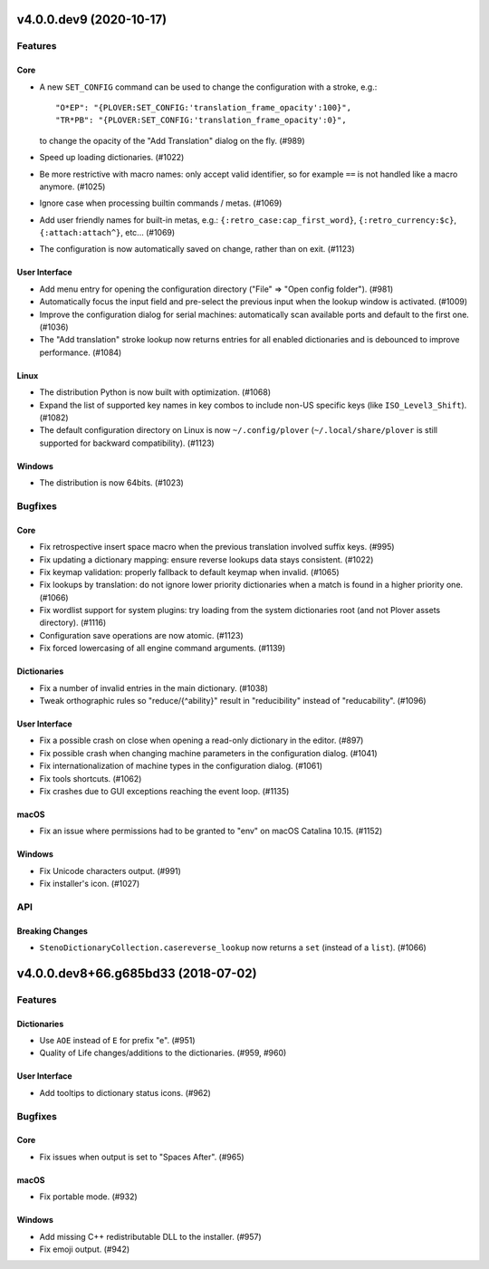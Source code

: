 v4.0.0.dev9 (2020-10-17)
========================
Features
--------

Core
~~~~

- A new ``SET_CONFIG`` command can be used to change the configuration with a stroke, e.g.::

          "O*EP": "{PLOVER:SET_CONFIG:'translation_frame_opacity':100}",
          "TR*PB": "{PLOVER:SET_CONFIG:'translation_frame_opacity':0}",

  to change the opacity of the "Add Translation" dialog on the fly. (#989)
- Speed up loading dictionaries. (#1022)
- Be more restrictive with macro names: only accept valid identifier, so for example ``==`` is not handled like a macro anymore. (#1025)
- Ignore case when processing builtin commands / metas. (#1069)
- Add user friendly names for built-in metas, e.g.: ``{:retro_case:cap_first_word}``, ``{:retro_currency:$c}``, ``{:attach:attach^}``, etc... (#1069)
- The configuration is now automatically saved on change, rather than on exit. (#1123)


User Interface
~~~~~~~~~~~~~~

- Add menu entry for opening the configuration directory ("File" => "Open config folder"). (#981)
- Automatically focus the input field and pre-select the previous input when the lookup window is activated. (#1009)
- Improve the configuration dialog for serial machines: automatically scan available ports and default to the first one. (#1036)
- The "Add translation" stroke lookup now returns entries for all enabled dictionaries and is debounced to improve performance. (#1084)


Linux
~~~~~

- The distribution Python is now built with optimization. (#1068)
- Expand the list of supported key names in key combos to include non-US specific keys (like ``ISO_Level3_Shift``). (#1082)
- The default configuration directory on Linux is now ``~/.config/plover`` (``~/.local/share/plover`` is still supported for backward compatibility). (#1123)


Windows
~~~~~~~

- The distribution is now 64bits. (#1023)


Bugfixes
--------

Core
~~~~

- Fix retrospective insert space macro when the previous translation involved suffix keys. (#995)
- Fix updating a dictionary mapping: ensure reverse lookups data stays consistent. (#1022)
- Fix keymap validation: properly fallback to default keymap when invalid. (#1065)
- Fix lookups by translation: do not ignore lower priority dictionaries when a match is found in a higher priority one. (#1066)
- Fix wordlist support for system plugins: try loading from the system dictionaries root (and not Plover assets directory). (#1116)
- Configuration save operations are now atomic. (#1123)
- Fix forced lowercasing of all engine command arguments. (#1139)


Dictionaries
~~~~~~~~~~~~

- Fix a number of invalid entries in the main dictionary. (#1038)
- Tweak orthographic rules so "reduce/{^ability}" result in "reducibility" instead of "reducability". (#1096)


User Interface
~~~~~~~~~~~~~~

- Fix a possible crash on close when opening a read-only dictionary in the editor. (#897)
- Fix possible crash when changing machine parameters in the configuration dialog. (#1041)
- Fix internationalization of machine types in the configuration dialog. (#1061)
- Fix tools shortcuts. (#1062)
- Fix crashes due to GUI exceptions reaching the event loop. (#1135)


macOS
~~~~~

- Fix an issue where permissions had to be granted to "env" on macOS Catalina 10.15. (#1152)


Windows
~~~~~~~

- Fix Unicode characters output. (#991)
- Fix installer's icon. (#1027)


API
---

Breaking Changes
~~~~~~~~~~~~~~~~

- ``StenoDictionaryCollection.casereverse_lookup`` now returns a ``set`` (instead of a ``list``). (#1066)


v4.0.0.dev8+66.g685bd33 (2018-07-02)
====================================


Features
--------

Dictionaries
~~~~~~~~~~~~

- Use ``AOE`` instead of ``E`` for prefix "e". (#951)
- Quality of Life changes/additions to the dictionaries. (#959, #960)


User Interface
~~~~~~~~~~~~~~

- Add tooltips to dictionary status icons. (#962)


Bugfixes
--------

Core
~~~~

- Fix issues when output is set to "Spaces After". (#965)


macOS
~~~~~

- Fix portable mode. (#932)


Windows
~~~~~~~

- Add missing C++ redistributable DLL to the installer. (#957)
- Fix emoji output. (#942)
